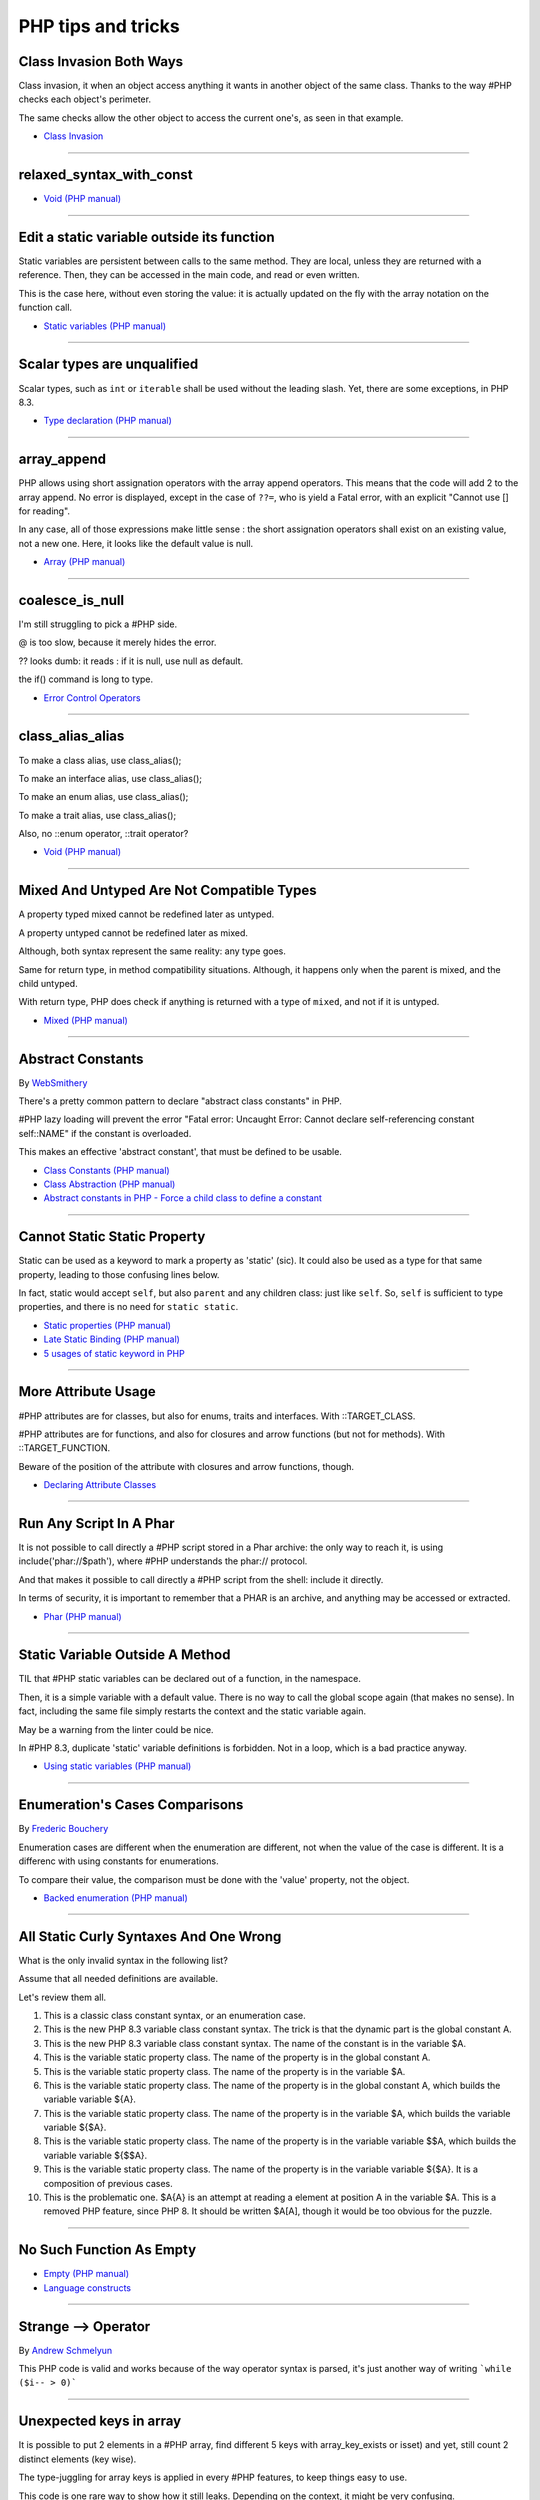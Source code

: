 PHP tips and tricks
-------------------

.. _class-invasion-both-ways:

Class Invasion Both Ways
========================
Class invasion, it when an object access anything it wants in another object of the same class. Thanks to the way #PHP checks each object's perimeter.

The same checks allow the other object to access the current one's, as seen in that example.

.. image:: images/class_invasion_reciproque.png

* `Class Invasion <https://php-dictionary.readthedocs.io/en/latest/dictionary.html#class-invasion>`_


----



.. _relaxed_syntax_with_const:

relaxed_syntax_with_const
=========================


.. image:: images/relaxed_syntax_with_const.png

* `Void (PHP manual) <https://www.php.net/manual/en/language.types.void.php>`_


----



.. _edit-a-static-variable-outside-its-function:

Edit a static variable outside its function
===========================================
Static variables are persistent between calls to the same method. They are local, unless they are returned with a reference. Then, they can be accessed in the main code, and read or even written.

This is the case here, without even storing the value: it is actually updated on the fly with the array notation on the function call. 

.. image:: images/reference_on_static.png

* `Static variables (PHP manual) <https://www.php.net/manual/en/language.variables.scope.php#language.variables.scope.static>`_


----



.. _scalar-types-are-unqualified:

Scalar types are unqualified
============================
Scalar types, such as ``int`` or ``iterable`` shall be used without the leading slash. Yet, there are some exceptions, in PHP 8.3.

.. image:: images/scalar_types_are_unqualified.png

* `Type declaration (PHP manual) <https://www.php.net/manual/en/language.types.declarations.php>`_


----



.. _array_append:

array_append
============
PHP allows using short assignation operators with the array append operators. This means that the code will add 2 to the array append. No error is displayed, except in the case of ``??=``, who is yield a Fatal error, with an explicit "Cannot use [] for reading".

In any case, all of those expressions make little sense : the short assignation operators shall exist on an existing value, not a new one. Here, it looks like the default value is null.  

.. image:: images/array_append.png

* `Array (PHP manual) <https://www.php.net/manual/en/language.types.array.php#language.types.array>`_


----



.. _coalesce_is_null:

coalesce_is_null
================
I'm still struggling to pick a #PHP side.



@ is too slow, because it merely hides the error.



?? looks dumb: it reads : if it is null, use null as default.



the if() command is long to type.

.. image:: images/coalesce_is_null.png

* `Error Control Operators <https://www.php.net/manual/en/language.operators.errorcontrol.php>`_


----



.. _class_alias_alias:

class_alias_alias
=================
To make a class alias, use class_alias();

To make an interface alias, use class_alias();

To make an enum alias, use class_alias();

To make a trait alias, use class_alias();



Also, no ::enum operator, ::trait operator? 

.. image:: images/class_alias_alias.png

* `Void (PHP manual) <https://www.php.net/manual/en/language.types.void.php>`_


----



.. _mixed-and-untyped-are-not-compatible-types:

Mixed And Untyped Are Not Compatible Types
==========================================
A property typed mixed cannot be redefined later as untyped. 

A property untyped cannot be redefined later as mixed. 



Although, both syntax represent the same reality: any type goes. 



Same for return type, in method compatibility situations. Although, it happens only when the parent is mixed, and the child untyped. 



With return type, PHP does check if anything is returned with a type of ``mixed``, and not if it is untyped.



.. image:: images/mixed_and_no_type.png

* `Mixed (PHP manual) <https://www.php.net/manual/en/language.types.mixed.php>`_


----



.. _abstract-constants:

Abstract Constants
==================
By `WebSmithery <https://stackoverflow.com/users/2519523/websmithery>`_

There's a pretty common pattern to declare "abstract class constants" in PHP.



#PHP lazy loading will prevent the error "Fatal error: Uncaught Error: Cannot declare self-referencing constant self::NAME" if the constant is overloaded. 



This makes an effective 'abstract constant', that must be defined to be usable. 



.. image:: images/abstract_constant.png

* `Class Constants (PHP manual) <https://www.php.net/manual/en/language.oop5.constants.php>`_
* `Class Abstraction (PHP manual) <https://www.php.net/manual/en/language.oop5.abstract.php>`_
* `Abstract constants in PHP - Force a child class to define a constant <https://stackoverflow.com/questions/10368620/abstract-constants-in-php-force-a-child-class-to-define-a-constant>`_


----



.. _cannot-static-static-property:

Cannot Static Static Property
=============================
Static can be used as a keyword to mark a property as 'static' (sic). It could also be used as a type for that same property, leading to those confusing lines below.

In fact, static would accept ``self``, but also ``parent`` and any children class: just like ``self``. So, ``self`` is sufficient to type properties, and there is no need for ``static static``.

.. image:: images/static_static_property.png

* `Static properties (PHP manual) <https://www.php.net/manual/en/language.oop5.static.php#language.oop5.static.properties>`_
* `Late Static Binding (PHP manual) <https://www.php.net/manual/en/language.oop5.late-static-bindings.php#language.oop5.late-static-bindings>`_
* `5 usages of static keyword in PHP <https://www.exakat.io/en/5-usages-of-static-keyword-in-php/>`_


----



.. _more-attribute-usage:

More Attribute Usage
====================
#PHP attributes are for classes, but also for enums, traits and interfaces. With ::TARGET_CLASS. 



#PHP attributes are for functions, and also for closures and arrow functions (but not for methods). With ::TARGET_FUNCTION.



Beware of the position of the attribute with closures and arrow functions, though.

.. image:: images/attributes_for_all.png

* `Declaring Attribute Classes <https://www.php.net/manual/en/language.attributes.classes.php>`_


----



.. _run-any-script-in-a-phar:

Run Any Script In A Phar
========================
It is not possible to call directly a #PHP script stored in a Phar archive: the only way to reach it, is using include('phar://$path'), where #PHP understands the phar:// protocol.

And that makes it possible to call directly a #PHP script from the shell: include it directly.

In terms of security, it is important to remember that a PHAR is an archive, and anything may be accessed or extracted.

.. image:: images/run_any_phar_file.png

* `Phar (PHP manual) <https://www.php.net/manual/en/book.phar.php>`_


----



.. _static-variable-outside-a-method:

Static Variable Outside A Method
================================
TIL that #PHP static variables can be declared out of a function, in the namespace. 



Then, it is a simple variable with a default value. There is no way to call the global scope again (that makes no sense). In fact, including the same file simply restarts the context and the static variable again. 



May be a warning from the linter could be nice.



In #PHP 8.3, duplicate 'static' variable definitions is forbidden. Not in a loop, which is a bad practice anyway. 

.. image:: images/static_outside_method.png

* `Using static variables (PHP manual) <https://www.php.net/manual/en/language.variables.scope.php#language.variables.scope.static>`_


----



.. _enumeration's-cases-comparisons:

Enumeration's Cases Comparisons
===============================
By `Frederic Bouchery <https://twitter.com/FredBouchery>`_

Enumeration cases are different when the enumeration are different, not when the value of the case is different. It is a differenc with using constants for enumerations.

To compare their value, the comparison must be done with the 'value' property, not the object.

.. image:: images/enum_case_comparisons.png

* `Backed enumeration (PHP manual) <https://www.php.net/manual/en/language.enumerations.backed.php>`_


----



.. _all-static-curly-syntaxes-and-one-wrong:

All Static Curly Syntaxes And One Wrong
=======================================
What is the only invalid syntax in the following list?

Assume that all needed definitions are available.

Let's review them all.

1) This is a classic class constant syntax, or an enumeration case. 

2) This is the new PHP 8.3 variable class constant syntax. The trick is that the dynamic part is the global constant A. 

3) This is the new PHP 8.3 variable class constant syntax. The name of the constant is in the variable $A.

4) This is the variable static property class. The name of the property is in the global constant A.

5) This is the variable static property class. The name of the property is in the variable $A.

6) This is the variable static property class. The name of the property is in the global constant A, which builds the variable variable ${A}.

7) This is the variable static property class. The name of the property is in the variable $A, which builds the variable variable ${$A}.

8) This is the variable static property class. The name of the property is in the variable variable $$A, which builds the variable variable ${$$A}.

9) This is the variable static property class. The name of the property is in the variable variable ${$A}. It is a composition of previous cases.

10) This is the problematic one. $A{A} is an attempt at reading a element at position A in the variable $A. This is a removed PHP feature, since PHP 8. It should be written $A[A], though it would be too obvious for the puzzle.

.. image:: images/all_static_curly_syntaxes.png



----



.. _no-such-function-as-empty:

No Such Function As Empty
=========================


.. image:: images/no_empty_function.png

* `Empty (PHP manual) <https://www.php.net/manual/en/function.empty.php>`_
* `Language constructs <https://www.php.net/manual/en/control-structures.intro.php>`_


----



.. _strange--->-operator:

Strange --> Operator
====================
By `Andrew Schmelyun <https://twitter.com/aschmelyun>`_

This PHP code is valid and works because of the way operator syntax is parsed, it's just another way of writing ```while ($i-- > 0)```

.. image:: images/while_i_--.png



----



.. _unexpected-keys-in-array:

Unexpected keys in array
========================
It is possible to put 2 elements in a #PHP array, find different 5 keys with array_key_exists or isset) and yet, still count 2 distinct elements (key wise).

The type-juggling for array keys is applied in every #PHP features, to keep things easy to use.

This code is one rare way to show how it still leaks. Depending on the context, it might be very confusing.

.. image:: images/unexpected_keys.png

* `Arrays (PHP manual) <https://www.php.net/manual/en/language.types.array.php>`_


----



.. _recursive-generator:

Recursive generator
===================
Generator, using yield, may become recursive, when using the ``yield from`` keyword. This recursion is only available when used with a foreach() statement, or a generator using statement such as iterator_to_array(). 

.. image:: images/recursive_yield.png

* `Generator syntax <https://www.php.net/manual/en/language.generators.syntax.php>`_


----



.. _void-parameter-in-array_keys():

Void Parameter In array_keys()
==============================
There is a 'void' parameter in #PHP. It is the second argument of array_keys().

That second parameter is often omitted (and unknown). 

If present, it is typed 'mixed' to allow any value to be searched (here, null). 



If absent, array_keys() returns ALL keys. When absent, it is not null, nor any other type. The last one possible is 'void' 

Type is then : void|mixed.

.. image:: images/void_parameter.png

* `Void (PHP manual) <https://www.php.net/manual/en/language.types.void.php>`_


----



.. _unsetting-properties-surprises:

Unsetting Properties Surprises
==============================
Unsetting properties is always a suprise.

First, if the property was typed, it yields a Fatal Error, as the property cannot be accessed before initialization. And, the unset destroyed the property.

Also, checking an unset property with property_exists() is done against the class definition, not the current object state.

.. image:: images/unset_properties.png

* `Double quoted <https://www.php.net/manual/en/language.types.string.php#language.types.string.syntax.double>`_


----



.. _constants-can-be-impossible:

Constants Can Be Impossible
===========================
In this code, the constant ``x2::F`` is not possible, because adding a string and an array will result in Fatal error.

Yet, this will be determined at execution time, and only if the constant is being used.

Since this constant is never used, its code is never executed, and it doesn't yield any error. PHP has optimized the error away.

.. image:: images/when_a_constant_is_impossible.png

* `Class Constants <https://www.php.net/manual/en/language.oop5.constants.php>`_


----



.. _quick-dto/vo-copy:

Quick DTO/VO copy
=================
By `Benoit Viguier <https://phpc.social/@b_viguier>`_

A small #PHP trick, combining named parameters, spread and union arrays operators to « easily » create a modified copy of a DTO: https://3v4l.org/ZWX5G#v8.2.10

 It’s fun if you have a lot of parameters, but using a string containing the parameter’s name isn’t really satisfactory 😕

It is possible to extend this syntax to #PHP 8.0+ with a clever array_values() / array_merge(): https://3v4l.org/igrsW

``$copy = new DTO(...(array_values(array_merge(get_object_vars($dto), ['d' => 43]))));``

Now, this extended syntax is an easy prey to property definition order, constructor argument order, and temporary property deletion, unlike your original approach.

.. image:: images/quick-dto.png

* `Function arguments <https://www.php.net/manual/en/functions.arguments.php>`_


----



.. _stealth-generator:

Stealth Generator
=================
By `Frederic Bouchery <https://twitter.com/FredBouchery>`_

The code below has a useless loop. The presence of the ``yield`` keyword in the function body makes it a generator. As such, foreach() will react to ``yield`` calls, though the function returns immediately, without a ``yield``. Hence, the empty loop, even though the function returns an array: indeed, to have the function behave as expected, it is necessary to remove the unreachable ``yield`` call, and then, the foreach() can use the return for the loop.

.. image:: images/stealth-generator.png

* `Generator syntax <https://www.php.net/manual/en/language.generators.syntax.php>`_


----



.. _clone-clone-clone:

Clone Clone Clone
=================
It is possible to chain clone operators : PHP optimize this and skips any intermediate clone. The resulting final object is number 2, so the inner clones were duly ignored. 

On the other hand, it is possible to create a new object from an existing object, but it is not possible to chain the new calls without using parenthesis. 

.. image:: images/clone_clone_clone.png

* `Cloning objects <https://www.php.net/manual/en/language.oop5.cloning.php>`_
* `new <https://www.php.net/manual/en/language.oop5.basic.php#language.oop5.basic.new>`_


----



.. _set-readonly-outside-the-host-class:

Set readonly Outside The Host Class
===================================
PHP 8.1 readonly properties cannot be set from global space, but they can be forced from the host class, just like accessing private properties. 

It doesn't work outside the host class : not in global space, not in a derived class.

Besides that, readonly act as usual : it is only possible to assign the property once.

.. image:: images/readonly_and_private.png

* `Readonly properties <https://www.php.net/manual/en/language.oop5.properties.php#language.oop5.properties.readonly-properties>`_
* `Visibility <https://www.php.net/manual/en/language.oop5.visibility.php>`_
* `Class Invasation <https://php-dictionary.readthedocs.io/en/latest/dictionary.html#class-invasion>`_


----



.. _exception-polyphormism:

Exception Polyphormism
======================
Customs exceptions are classes like any others: they may implements an interface. That interface may be used to catch the exception, even if the interface has nothing to do with exceptions.

.. image:: images/interface_exceptions.png

* `Exceptions <https://www.php.net/manual/en/language.exceptions.php>`_


----



.. _exponential-minus-one:

Exponential Minus One
=====================
You can save typing by using expm1($x) instead of exp($x) - 1. Also, you might have to take care of differences, as both results might be slighltly different depending on the OS you're running it on : Debian is OK, but MacOS says it's different.

.. image:: images/exp_minus_one.png

* `expm1() (PHP manual) <https://www.php.net/expm1>`_
* `expm1() versus exp() - 1 <https://3v4l.org/s2Y5G>`_


----



.. _php-infinity-is-reachable:

PHP Infinity is reachable
=========================
By `Frederic Bouchery <https://twitter.com/FredBouchery>`_

Infinite values are sometimes provided by PHP functions, such as log(0) or exp(PHP_INT_MAX). In that case, beware and do not compare it directly with an integer as a positive is considered bigger than infinite.

.. image:: images/infinite_is_reachable.png

* `is_infinite() (PHP manual) <https://www.php.net/is_infinite>`_


----



.. _negative-squares:

Negative Squares
================
Still my favorite PHP bug : literal negative value is squared, and is ... negative. In fact, the ** operator has precedence over the minus operator, and the square is then executed before the negation. Hence, the negative results. It is useful to process, correctly, parenthesises, but not integers. 

.. image:: images/squared_negative.png

* `Operator Precedence <https://www.php.net/manual/en/language.operators.precedence.php>`_


----



.. _negating-an-assignation:

Negating An Assignation
=======================
I always wondered why #PHP allows to NOT a variable on the LEFT side of an assignation.

It makes sense with an iffectation (an assignation in an if)

I'm sure other such expressions are possible, with unary operators. 

Definitely not for me, for readability reasons; same as !$o instanceof X.

.. image:: images/negating_a_variable.png

* `Operator precedence (PHP manual) <https://www.php.net/manual/en/language.operators.precedence.php>`_


----



.. _accessing-a-integer-numeric-separators-inside-a-string?:

Accessing A Integer Numeric Separators Inside A String?
=======================================================
Since #PHP 7.4, there are numeric separators, to make integers more readable. 

They are only for hard-coded literals, so what do you do if you have stored them in a string ?

The solution is to rely on eval(), with a trick : ``$int = eval('return '.$a.';');``. ``return`` is important to return the value that was generated by the code.

Another option is to remove the _ chars, and cast the value to int.

.. image:: images/numeric_separator_string.png

* `Integers: syntax (PHP manual) <https://www.php.net/manual/en/language.types.integer.php#language.types.integer.syntax>`_
* `Eval <https://www.php.net/manual/en/function.eval.php>`_
* `strtr() <https://www.php.net/manual/fr/function.strtr.php>`_


----



.. _the-``...``-operator-can-be-used-to-create-a-closure-from-a-method.-that-closure-can-be-called-immediately,-or-used-to-create-yet-another-closure.-that-processed-is-not-guarded,-so-the-``(...)``-operator-can-be-called-multiple-times,-without-any-effect.:

The ``...`` operator can be used to create a closure from a method. That closure can be called immediately, or used to create yet another closure. That processed is not guarded, so the ``(...)`` operator can be called multiple times, without any effect.
=============================================================================================================================================================================================================================================================


.. image:: images/closure_to_call.png

* `First Class Callable Syntax (PHP manual) <https://www.php.net/manual/en/functions.first_class_callable_syntax.php>`_


----



.. _get-$this-in-a-static:

Get $this In A Static
=====================
A static method does not have access to the current object, by definition. 



It is also possible to call statically any method within a class. 



But when a static method calls a non-static method, an error is produced:  Non-static method x::foo() cannot be called statically.



Finally, calling staticcally a non-static method still defines $this in the target method. Static is the nature of the method, not the call. 



.. image:: images/static_get_this.png

* `Static Keyword (PHP manual) <https://www.php.net/manual/en/language.oop5.static.php>`_


----



.. _class-and-constant-confusion:

Class And Constant Confusion
============================
Class names and global constant names are two distinct name spaces. It is possible to use the name of a class as a constant.

It is also possible to instanciate a class with a constant notation: that is, by omitting the parenthesis in the new call, when no arguments are needed.

This allows for very confusing lines like these ones.

.. image:: images/class_and_constants.png

* `Void (PHP manual) <https://www.php.net/manual/en/language.types.void.php>`_


----



.. _don't-forget-to-yield:

Don't Forget To Yield
=====================
It is possible to delegate a generator to another generator.

Just don't call them raw, as nothing will happen.

And don't forget the 'from' part of the keyword, otherwise, it will yield the generator, instead of running it.

.. image:: images/dont_forget_yield.png

* `Generator syntax <https://www.php.net/manual/en/language.generators.syntax.php>`_


----



.. _inconsistent-constructor-signatures:

Inconsistent Constructor Signatures
===================================
PHP enforces that methods have the same signature in a parent class and in a children class. It raises a Fatal Error if not.

Unless for constructors, where the signatures can be different.

This exception to the rule is for legacy purposes, as many source code have varying signatures in a class hierarchy.

Yet, modern OOP recommends to synchronize those signatures, so has to allow instantiation using the same set of arguments.

.. image:: images/phptip-1.png

* `Constructors and Destructors (PHP manual) <https://www.php.net/manual/en/language.oop5.decon.php>`_


----



.. _foreach()-with-all-the-same-keys:

foreach() With All The Same Keys
================================
It is possible for a foreach() loop to produce multiple times the same key. To do so, avoid using arrays, which enforce the unique key.

One need to use a generator or a Traversable class, where the same key is always yielded.

.. image:: images/foreach_same_keys.png

* `foreach (PHP manual) <https://www.php.net/manual/en/control-structures.foreach.php>`_
* `yield (PHP manual) <https://www.php.net/manual/en/language.generators.syntax.php>`_


----



.. _battle-of-definition:

Battle Of Definition
====================
Methods signatures must be compatible with the parent class's definition. This is true, except for __construct(), for which the compatibility is not checked.

Yet, compatibility is still enforced when the __construct definition is in an interface.

.. image:: images/battle_of_definitions.png

* `Void (PHP manual) <https://www.php.net/manual/en/language.types.void.php>`_
* `3v4l : __construct() signature enforced when in an interface <https://3v4l.org/QPaRG>`_


----



.. _returntypewillchange-is-for-all:

ReturnTypeWillChange Is For All
===============================
ReturnTypeWillChange is an attribute that tells PHP that the return type of the related method is different from the defined by the PHP native methods. In fact, this attribute may also be used on custom interfaces, to skip the type checks.

.. image:: images/void_parameter.png

* `ReturnTypeWillChange (PHP manual) <https://www.php.net/manual/en/class.returntypewillchange.php>`_


----



.. _missing-methods-are-fatal:

Missing Methods Are Fatal
=========================
Calling a missing method is a fatal error. Reading a missing property is a warning and a default to NULL. Writing a missing property is deprecated in PHP 8.3, and will become a fatal error in PHP 9.0.

.. image:: images/missing_methods_are_fatal.png

* `Properties (PHP manual) <https://www.php.net/manual/en/language.oop5.properties.php>`_


----



.. _only-initialize-with-short-assignation-coalesce:

Only Initialize With Short Assignation Coalesce
===============================================
It is not possible to access a property before its initialisation. This is true to both static and normal properties.

While normal properties are initialized at constructor time, static properties might require a check before assignation : in case the property has not been yet assigned, a Fatal error will stop the code execution.

In fact, there is a way : it is the short assignation with coalesce, which will accept to check the NULL value, and only fill it if it is null.  

.. image:: images/initialize_with_coalesce.png

* `Properties <https://www.php.net/manual/en/language.oop5.properties.php>`_


----



.. _keys-are-integers-whenever-possible:

Keys Are Integers Whenever Possible
===================================
Array keys are only strings or integers: the later has priority. So, when storing a string that can be converted to an integer, PHP will do the conversion.

In the case displayed, the keys are French Zip code, which might start with the leading 0. But PHP will convert it into integer, and drop that leading 0. The value is still correctly indexed, but now, the string representation has changed.

.. image:: images/keys_are_integers.png

* `Array: syntax (PHP manual) <https://www.php.net/manual/en/language.types.array.php>`_


----



.. _an-elephpant-in-the-code:

An elephpant in the code
========================
When you need an elephant in your text, and you have #PHP handy : 

its unicode is 128024 or 0x1F418.

.. image:: images/elephpant.png

* `Double quoted <https://www.php.net/manual/en/language.types.string.php#language.types.string.syntax.double>`_


----



.. _internal-static-call:

Internal Static Call
====================
Trap of the day : one of the calls in bar() will generate a 'Non-static method a::foo() cannot be called statically' error. 

Which one? It is the d::foo(). All other calls are made within the C class : internal calls may use static or normal syntax, while external calls must use the correct call syntax. This allows calls like 'parent::__construct()'. 

When the call to bar() is made with '(new d)', the 'd::foo()' works again. 

.. image:: images/internal_static_call.png

* `Late Static Bindings (PHP manual) <https://www.php.net/manual/en/language.oop5.late-static-bindings.php>`_


----



.. _playing-with-integers-limits:

Playing With Integers Limits
============================
Mathematics have the 'Ramanujan Summation', where the infinite sum of all integers is -1/12.

PHP has the integer overflow. Stay away from the PHP_INT_MAX limits. Valid with (int) or intval() with recent #PHP versions.

.. image:: images/playing_with_the_limit.png

* `Operator Precedence <https://www.php.net/manual/en/language.operators.precedence.php>`_
* `8s8q1 <https://3v4l.org/8s8q1>`_


----



.. _strict_types-exceptions:

strict_types Exceptions
=======================
strict_types do not apply to #PHP operators, only on to typed structures. 

Here, concatenation and interpolation all call __toString(), but not foo(). 

As you can see, print() and echo() are safe too, while implode() is not. 

.. image:: images/constructor_consistency.png

* `declare (PHP manual) <https://www.php.net/manual/en/control-structures.declare.php>`_


----



.. _object-is-not-a-type:

Object is not a type
====================
Such situations always make me smile, yet I am certain several of us will loose time on such a mistake. It is a bit more obvious with integer or string in the instanceof.

.. image:: images/object_is_not_a_type.png

* `Variables (PHP manual) <https://www.php.net/manual/en/language.variables.php>`_


----



.. _keywords-in-namespaces:

Keywords In Namespaces
======================
Since #PHP 8.0, it is possible to use PHP keywords in namespaces.

In PHP 8.0, namespaces are processed independently, for their literal value. Before then, each namespace level was a distinct token, separated by the namespace separator: PHP keyword would then run into a processing conflict. 

The last keyword that one can't still use in a namespace is namespace, when used as the first part of the namespace : it is later replaced dynamically by the current namespace.

.. image:: images/keywords_in_namespaces.png

* `Namespaces (PHP manual) <https://www.php.net/manual/en/language.namespaces.php>`_


----



.. _no-warning-for-unused-variables:

No Warning For Unused Variables
===============================
PHP optimisation in action : undefined variables are only reported when they are used.



first is omitted : no operation

second is skipped : no need to execute 2nd term

third is reporting a warning. 

.. image:: images/variable_optimisation.png

* `Variables (PHP manual) <https://www.php.net/manual/en/language.variables.php>`_


----



.. _instanceof-object:

instanceof Object
=================
object is a type, but it can also be used as a constant name. Then, instanceof will accept it for testing a variable. 

There are some other cases around instanceof, which are surprising upon first read. 

We can use a string in a variable, but not a direct string, a constant nor a ::class.

.. image:: images/instanceof_class.png

* `Type Operators (PHP manual) <https://www.php.net/manual/en/language.operators.type.php>`_


----



.. _stdclass-object:

stdClass Object
===============
PHP recycles the previously created stdClass objects ids. The following code displays Object #1, until it is stored in $b. When the stdClass is not stored in a container (variable, property, etc.), it is completely lost and no object counting happens.

Also, PHP's stdClass's constructor ignores all its arguments, as they are not used.

.. image:: images/stdclass_tracking.png

* `The stdClass class (PHP manual) <https://www.php.net/manual/en/class.stdclass.php>`_


----



.. _a-case-of-misplaced-parenthesis:

A Case Of Misplaced Parenthesis
===============================
The closing parenthesis of the in_array() call may be misplaced, yet yield a valid PHP code, and even, a valid business case. This all depends on the actual value given to the $c variable.

It is most probably a bug, given the number of arguments in in_array().

.. image:: images/misplaced_parenthesis.png



----



.. _checking-for-names-at-different-times:

Checking For Names At Different Times
=====================================
PHP lint detects early to avoid 'redeclared functions', based on local compilation.

php -l => Cannot redeclare mb_substr() 

It doesn't apply to CIT until execution though : 

php => Cannot declare class stdClass

 because the name is already in use

.. image:: images/check_for_names.png



----



.. _not-all-strings-in-arrays:

Not All Strings In Arrays
=========================
Array keys are coerced into strings or integers, while array values are left intact.

Yet, this doesn't apply to array keys, so this code will display an 'Uncaught TypeError: Illegal offset type', even without strict_types.

This code needs an explicit cast to string to work.

.. image:: images/not_all_strings.png

* `Array: syntax (PHP manual) <https://www.php.net/manual/en/language.types.array.php>`_
* `__toString() Magic Method <https://www.php.net/manual/fr/language.oop5.magic.php#object.tostring>`_


----



.. _catch-on-interfaces:

Catch On Interfaces
===================
It is possible to catch exceptions based on their interface. That means polymorphism for exceptions.

.. image:: images/catch_interfaces.png

* `Exceptions (PHP manual) <https://www.php.net/manual/en/language.exceptions.php>`_


----


